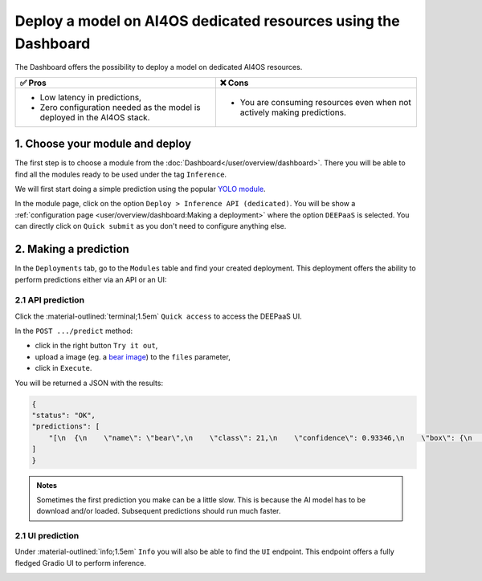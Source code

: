 Deploy a model on AI4OS dedicated resources using the Dashboard
===============================================================

The Dashboard offers the possibility to deploy a model on dedicated AI4OS resources.

.. list-table::
    :header-rows: 1

    * - ✅ Pros
      - ❌ Cons
    * - - Low latency in predictions,
        - Zero configuration needed as the model is deployed in the AI4OS stack.
      - - You are consuming resources even when not actively making predictions.

1. Choose your module and deploy
--------------------------------

The first step is to choose a module from the :doc:`Dashboard</user/overview/dashboard>`.
There you will be able to find all the modules ready to be used under the tag ``Inference``.

We will first start doing a simple prediction using the popular `YOLO module <https://dashboard.cloud.ai4eosc.eu/marketplace/modules/ai4os-yolov8-torch>`__.

.. image:: /_static/images/dashboard/module-yolo.png

In the module page, click on the option ``Deploy > Inference API (dedicated)``.
You will be show a :ref:`configuration page <user/overview/dashboard:Making a deployment>` where the option ``DEEPaaS`` is selected.
You can directly click on ``Quick submit`` as you don't need to configure anything else.

2. Making a prediction
----------------------

In the ``Deployments`` tab, go to the ``Modules`` table and find your created deployment.
This deployment offers the ability to perform predictions either via an API or an UI:

2.1 API prediction
^^^^^^^^^^^^^^^^^^

Click the :material-outlined:`terminal;1.5em` ``Quick access`` to access the DEEPaaS UI.

.. image:: /_static/images/endpoints/deepaas.png
   :width: 500 px

In the ``POST .../predict`` method:

* click in the right button ``Try it out``,
* upload a image (eg. a `bear image <https://upload.wikimedia.org/wikipedia/commons/9/9e/Ours_brun_parcanimalierpyrenees_1.jpg>`__) to the ``files`` parameter,
* click in ``Execute``.

You will be returned a JSON with the results:

.. code-block:: console

    {
    "status": "OK",
    "predictions": [
        "[\n  {\n    \"name\": \"bear\",\n    \"class\": 21,\n    \"confidence\": 0.93346,\n    \"box\": {\n      \"x1\": 109.39322,\n      \"y1\": 26.39718,\n      \"x2\": 627.42999,\n      \"y2\": 597.74689\n    }\n  }\n]"
    ]
    }

.. admonition:: Notes
   :class: info

   Sometimes the first prediction you make can be a little slow.
   This is because the AI model has to be download and/or loaded.
   Subsequent predictions should run much faster.

2.1 UI prediction
^^^^^^^^^^^^^^^^^

Under :material-outlined:`info;1.5em` ``Info`` you will also be able to find the ``UI`` endpoint.
This endpoint offers a fully fledged Gradio UI to perform inference.

.. image:: /_static/images/endpoints/gradio_deploy.png
